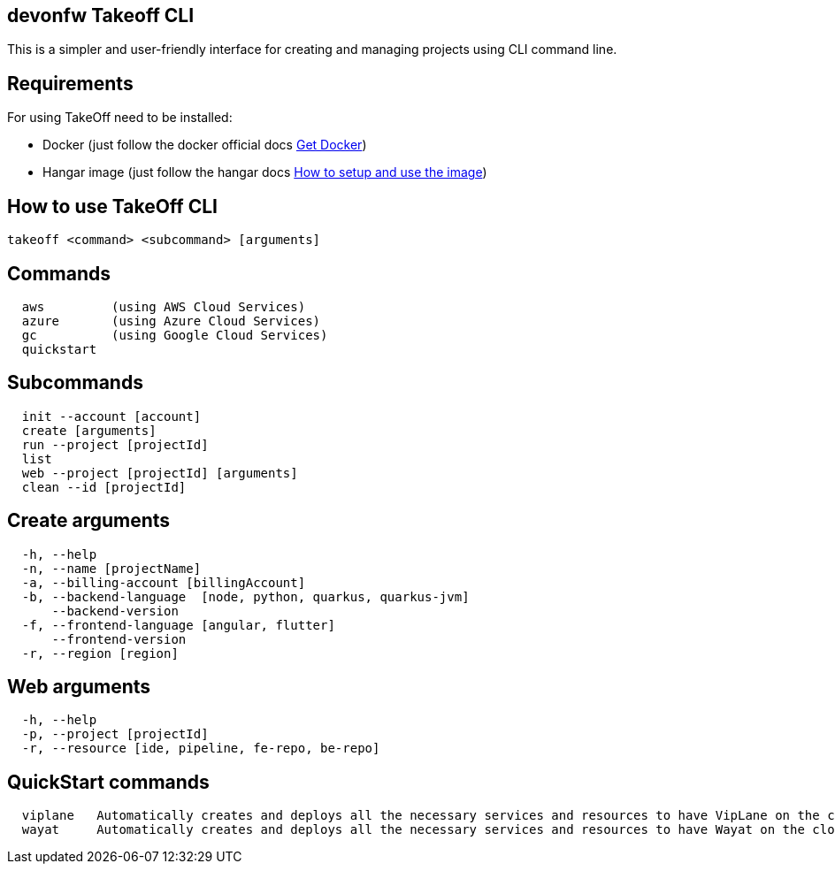 == devonfw Takeoff CLI

This is a simpler and user-friendly interface for creating and managing projects using CLI command line.

== Requirements
:url-get-docker:  https://docs.docker.com/get-docker/
:url-hangar-setup:  https://github.com/devonfw/hangar/blob/master/setup/README.asciidoc

For using TakeOff need to be installed:

* Docker       (just follow the docker official docs {url-get-docker}[Get Docker])
* Hangar image (just follow the hangar docs {url-hangar-setup}[How to setup and use the image])

== How to use TakeOff CLI

```
takeoff <command> <subcommand> [arguments]
```

== Commands
```
  aws         (using AWS Cloud Services)
  azure       (using Azure Cloud Services)
  gc          (using Google Cloud Services)
  quickstart
```

== Subcommands
```
  init --account [account]
  create [arguments]
  run --project [projectId]
  list
  web --project [projectId] [arguments]
  clean --id [projectId]
```

== Create arguments
```
  -h, --help 
  -n, --name [projectName]             
  -a, --billing-account [billingAccount]   
  -b, --backend-language  [node, python, quarkus, quarkus-jvm]
      --backend-version
  -f, --frontend-language [angular, flutter]
      --frontend-version
  -r, --region [region]
```

== Web arguments
```
  -h, --help 
  -p, --project [projectId]
  -r, --resource [ide, pipeline, fe-repo, be-repo]
```

== QuickStart commands
```
  viplane   Automatically creates and deploys all the necessary services and resources to have VipLane on the cloud
  wayat     Automatically creates and deploys all the necessary services and resources to have Wayat on the cloud.
```